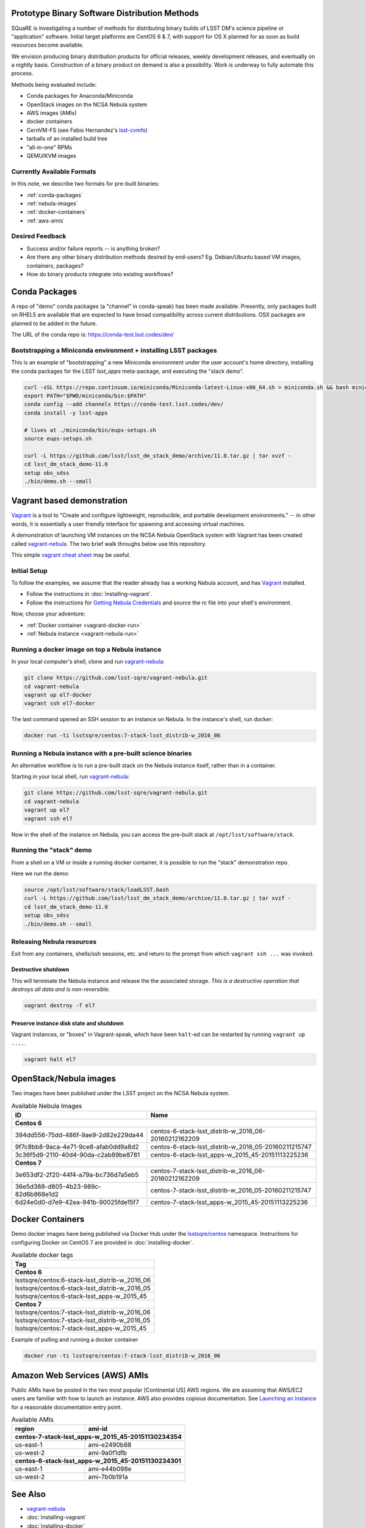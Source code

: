 Prototype Binary Software Distribution Methods
==============================================

SQuaRE is investigating a number of methods for distributing binary builds of
LSST DM's science pipeline or "application" software. Initial target platforms
are CentOS 6 & 7, with support for OS X planned for as soon as build resources
become available.

We envision producing binary distribution products for official releases,
weekly development releases, and eventually on a nightly basis.  Construction
of a binary product on demand is also a possibility.  Work is underway to fully
automate this process.

Methods being evaluated include:

- Conda packages for Anaconda/Miniconda
- OpenStack images on the NCSA Nebula system
- AWS images (AMIs)
- docker containers
- CernVM-FS (see Fabio Hernandez's `lsst-cvmfs`_)
- tarballs of an installed build tree
- "all-in-one" RPMs
- QEMU/KVM images

.. _lsst-cvmfs: https://github.com/airnandez/lsst-cvmfs

Currently Available Formats
---------------------------

In this note, we describe two formats for pre-built binaries:

* :ref:`conda-packages`
* :ref:`nebula-images`
* :ref:`docker-containers`
* :ref:`aws-amis`

Desired Feedback
----------------

- Success and/or failure reports -- is anything broken?

- Are there any other binary distribution methods desired by end-users?  Eg.
  Debian/Ubuntu based VM images, containers, packages?

- How do binary products integrate into existing workflows?

.. _conda-packages:

Conda Packages
==============

A repo of "demo" conda packages (a "channel" in conda-speak) has been made
available.  Presently, only packages built on RHEL5 are available that are
expected to have broad compatibility across current distributions.  OSX packages
are planned to be added in the future.

The URL of the conda repo is: https://conda-test.lsst.codes/dev/

Bootstrapping a Miniconda environment + installing LSST packages
----------------------------------------------------------------

This is an example of "bootstrapping" a new Miniconda environment under the user
account's home directory, installing the conda packages for the LSST
`lsst_apps` meta-package, and executing the "stack demo".

.. code-block:: sh

    curl -sSL https://repo.continuum.io/miniconda/Miniconda-latest-Linux-x86_64.sh > miniconda.sh && bash miniconda.sh -b -p ~/miniconda && rm -f miniconda.sh
    export PATH="$PWD/miniconda/bin:$PATH"
    conda config --add channels https://conda-test.lsst.codes/dev/
    conda install -y lsst-apps

    # lives at ./miniconda/bin/eups-setups.sh
    source eups-setups.sh

    curl -L https://github.com/lsst/lsst_dm_stack_demo/archive/11.0.tar.gz | tar xvzf -
    cd lsst_dm_stack_demo-11.0
    setup obs_sdss
    ./bin/demo.sh --small

Vagrant based demonstration
===========================

`Vagrant`_ is a tool to "Create and configure lightweight, reproducible, and
portable development environments." -- in other words, it is essentially a user
friendly interface for spawning and accessing virtual machines.

A demonstration of launching VM instances on the NCSA Nebula OpenStack system
with Vagrant has been created called `vagrant-nebula`_.  The two brief walk
throughs below use this repository.

This simple `vagrant cheat sheet`_ may be useful.

.. _Vagrant: https://vagrantup.com
.. _vagrant-nebula: https://github.com/lsst-sqre/vagrant-nebula
.. _vagrant cheat sheet: https://gist.github.com/wpscholar/a49594e2e2b918f4d0c4

Initial Setup
-------------

To follow the examples, we assume that the reader already has a working Nebula
account, and has `Vagrant`_ installed.

* Follow the instructions in :doc:`installing-vagrant`.
* Follow the instructions for `Getting Nebula Credentials`_ and source the
  rc file into your shell's environment.

.. _Getting Nebula Credentials: https://github.com/lsst-sqre/vagrant-nebula#getting-nebula-credentials

Now, choose your adventure:

* :ref:`Docker container <vagrant-docker-run>`
* :ref:`Nebula instance <vagrant-nebula-run>`

.. _vagrant-nebula: https://github.com/lsst-sqre/vagrant-nebula

.. _vagrant-docker-run:

Running a docker image on top a Nebula instance
-----------------------------------------------

In your local computer's shell, clone and run `vagrant-nebula`_:

.. code-block:: sh

    git clone https://github.com/lsst-sqre/vagrant-nebula.git
    cd vagrant-nebula
    vagrant up el7-docker
    vagrant ssh el7-docker

The last command opened an SSH session to an instance on Nebula. In the
instance's shell, run docker:

.. code-block:: sh

    docker run -ti lsstsqre/centos:7-stack-lsst_distrib-w_2016_06

.. _vagrant-nebula-run:

Running a Nebula instance with a pre-built science binaries
-----------------------------------------------------------

An alternative workflow is to run a pre-built stack on the Nebula instance
itself, rather than in a container.

Starting in your local shell, run `vagrant-nebula`_:

.. code-block:: sh

    git clone https://github.com/lsst-sqre/vagrant-nebula.git
    cd vagrant-nebula
    vagrant up el7
    vagrant ssh el7

Now in the shell of the instance on Nebula, you can access the pre-built stack
at ``/opt/lsst/software/stack``.

Running the "stack" demo
------------------------

From a shell on a VM or inside a running docker container, it is possible to
run the "stack" demonstration repo.

Here we run the demo:

.. code-block:: sh

    source /opt/lsst/software/stack/loadLSST.bash
    curl -L https://github.com/lsst/lsst_dm_stack_demo/archive/11.0.tar.gz | tar xvzf -
    cd lsst_dm_stack_demo-11.0
    setup obs_sdss
    ./bin/demo.sh --small


Releasing Nebula resources
--------------------------

Exit from any containers, shells/ssh sessions, etc. and return to the prompt
from which ``vagrant ssh ...`` was invoked.

Destructive shutdown
^^^^^^^^^^^^^^^^^^^^

This will terminate the Nebula instance and release the the associated storage.
*This is a destructive operation that destroys all data and is non-reversible.*

.. code-block:: sh

    vagrant destroy -f el7


Preserve instance disk state and shutdown
^^^^^^^^^^^^^^^^^^^^^^^^^^^^^^^^^^^^^^^^^

Vagrant instances, or "boxes" in Vagrant-speak, which have been ``halt``-ed can be restarted by running ``vagrant up ....``.

.. code-block:: sh

    vagrant halt el7


.. _nebula-images:

OpenStack/Nebula images
=======================

Two images have been published under the LSST project on the NCSA Nebula system.

.. _table-nebula:

.. table:: Available Nebula Images

   +--------------------------------------+------------------------------------------------------+
   | ID                                   | Name                                                 |
   +======================================+======================================================+
   | **Centos 6**                                                                                |
   +--------------------------------------+------------------------------------------------------+
   | 394dd556-75dd-486f-9ae9-2d82e229da44 | centos-6-stack-lsst_distrib-w_2016_06-20160212162209 |
   +--------------------------------------+------------------------------------------------------+
   | 9f7c8bb8-9aca-4e71-9ce8-afab0dd9a8d2 | centos-6-stack-lsst_distrib-w_2016_05-20160211215747 |
   +--------------------------------------+------------------------------------------------------+
   | 3c36f5d9-2110-40d4-90da-c2ab89be8781 | centos-6-stack-lsst_apps-w_2015_45-20151113225236    |
   +--------------------------------------+------------------------------------------------------+
   | **Centos 7**                                                                                |
   +--------------------------------------+------------------------------------------------------+
   | 3e653df2-2f20-44f4-a79a-bc736d7a5eb5 | centos-7-stack-lsst_distrib-w_2016_06-20160212162209 |
   +--------------------------------------+------------------------------------------------------+
   | 36e5d388-d805-4b23-989c-82d6b868e1d2 | centos-7-stack-lsst_distrib-w_2016_05-20160211215747 |
   +--------------------------------------+------------------------------------------------------+
   | 6d24e0d0-d7e9-42ea-941b-90025fde15f7 | centos-7-stack-lsst_apps-w_2015_45-20151113225236    |
   +--------------------------------------+------------------------------------------------------+


.. _docker-containers:

Docker Containers
=================

Demo docker images have being published via Docker Hub under the
`lsstsqre/centos`_ namespace. Instructions for configuring Docker on CentOS
7 are provided in :doc:`installing-docker`.

.. _lsstsqre/centos: https://hub.docker.com/r/lsstsqre/centos/tags/


.. _table-docker:

.. table:: Available docker tags

    +------------------------------------------------+
    | Tag                                            |
    +================================================+
    | **Centos 6**                                   |
    +------------------------------------------------+
    | lsstsqre/centos:6-stack-lsst_distrib-w_2016_06 |
    +------------------------------------------------+
    | lsstsqre/centos:6-stack-lsst_distrib-w_2016_05 |
    +------------------------------------------------+
    | lsstsqre/centos:6-stack-lsst_apps-w_2015_45    |
    +------------------------------------------------+
    | **Centos 7**                                   |
    +------------------------------------------------+
    | lsstsqre/centos:7-stack-lsst_distrib-w_2016_06 |
    +------------------------------------------------+
    | lsstsqre/centos:7-stack-lsst_distrib-w_2016_05 |
    +------------------------------------------------+
    | lsstsqre/centos:7-stack-lsst_apps-w_2015_45    |
    +------------------------------------------------+

Example of pulling and running a docker container

.. code-block:: sh

    docker run -ti lsstsqre/centos:7-stack-lsst_distrib-w_2016_06


.. _aws-amis:

Amazon Web Services (AWS) AMIs
==============================

Public AMIs have be posted in the two most popular [Continental US] AWS
regions. We are assuming that AWS/EC2 users are familiar with how to launch an
instance.  AWS also provides copious documentation.  See `Launching an Instance`_ for a reasonable documentation entry point.

.. _table-aws:

.. table:: Available AMIs

    +-----------+-------------------------------------------+
    | region    | ami-id                                    |
    +===========+===========================================+
    | **centos-7-stack-lsst_apps-w_2015_45-20151130234354** |
    +-----------+-------------------------------------------+
    | us-east-1 | ami-e2490b88                              |
    +-----------+-------------------------------------------+
    | us-west-2 | ami-9a0f1dfb                              |
    +-----------+-------------------------------------------+
    | **centos-6-stack-lsst_apps-w_2015_45-20151130234301** |
    +-----------+-------------------------------------------+
    | us-east-1 | ami-e44b098e                              |
    +-----------+-------------------------------------------+
    | us-west-2 | ami-7b0b191a                              |
    +-----------+-------------------------------------------+

.. _Launching an Instance: https://docs.aws.amazon.com/AWSEC2/latest/UserGuide/launching-instance.html

See Also
========

* `vagrant-nebula`_
* :doc:`installing-vagrant`
* :doc:`installing-docker`
* `vagrant cheat sheet`_
* `aws.amazon.com <https://aws.amazon.com/>`_
